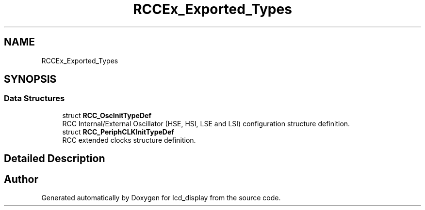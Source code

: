 .TH "RCCEx_Exported_Types" 3 "Thu Oct 29 2020" "lcd_display" \" -*- nroff -*-
.ad l
.nh
.SH NAME
RCCEx_Exported_Types
.SH SYNOPSIS
.br
.PP
.SS "Data Structures"

.in +1c
.ti -1c
.RI "struct \fBRCC_OscInitTypeDef\fP"
.br
.RI "RCC Internal/External Oscillator (HSE, HSI, LSE and LSI) configuration structure definition\&. "
.ti -1c
.RI "struct \fBRCC_PeriphCLKInitTypeDef\fP"
.br
.RI "RCC extended clocks structure definition\&. "
.in -1c
.SH "Detailed Description"
.PP 

.SH "Author"
.PP 
Generated automatically by Doxygen for lcd_display from the source code\&.
